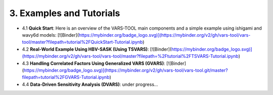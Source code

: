 3. Examples and Tutorials
============
- 4.1 **Quick Start**: Here is an overview of the VARS-TOOL main components and a simple example using ishigami and wavy6d models:  [![Binder](https://mybinder.org/badge_logo.svg)](https://mybinder.org/v2/gh/vars-tool/vars-tool/master?filepath=tutorial%2FQuickStart-Tutorial.ipynb)
- 4.2 **Real-World Example Using HBV-SASK (Using TSVARS)**: [![Binder](https://mybinder.org/badge_logo.svg)](https://mybinder.org/v2/gh/vars-tool/vars-tool/master?filepath=%2Ftutorial%2FTSVARS-Tutorial.ipynb)
- 4.3 **Handling Correlated Factors Using Generalized VARS (GVARS)**: [![Binder](https://mybinder.org/badge_logo.svg)](https://mybinder.org/v2/gh/vars-tool/vars-tool.git/master?filepath=tutorial%2FGVARS-Tutorial.ipynb)
- 4.4 **Data-Driven Sensitivity Analysis (DVARS)**: under progress...
